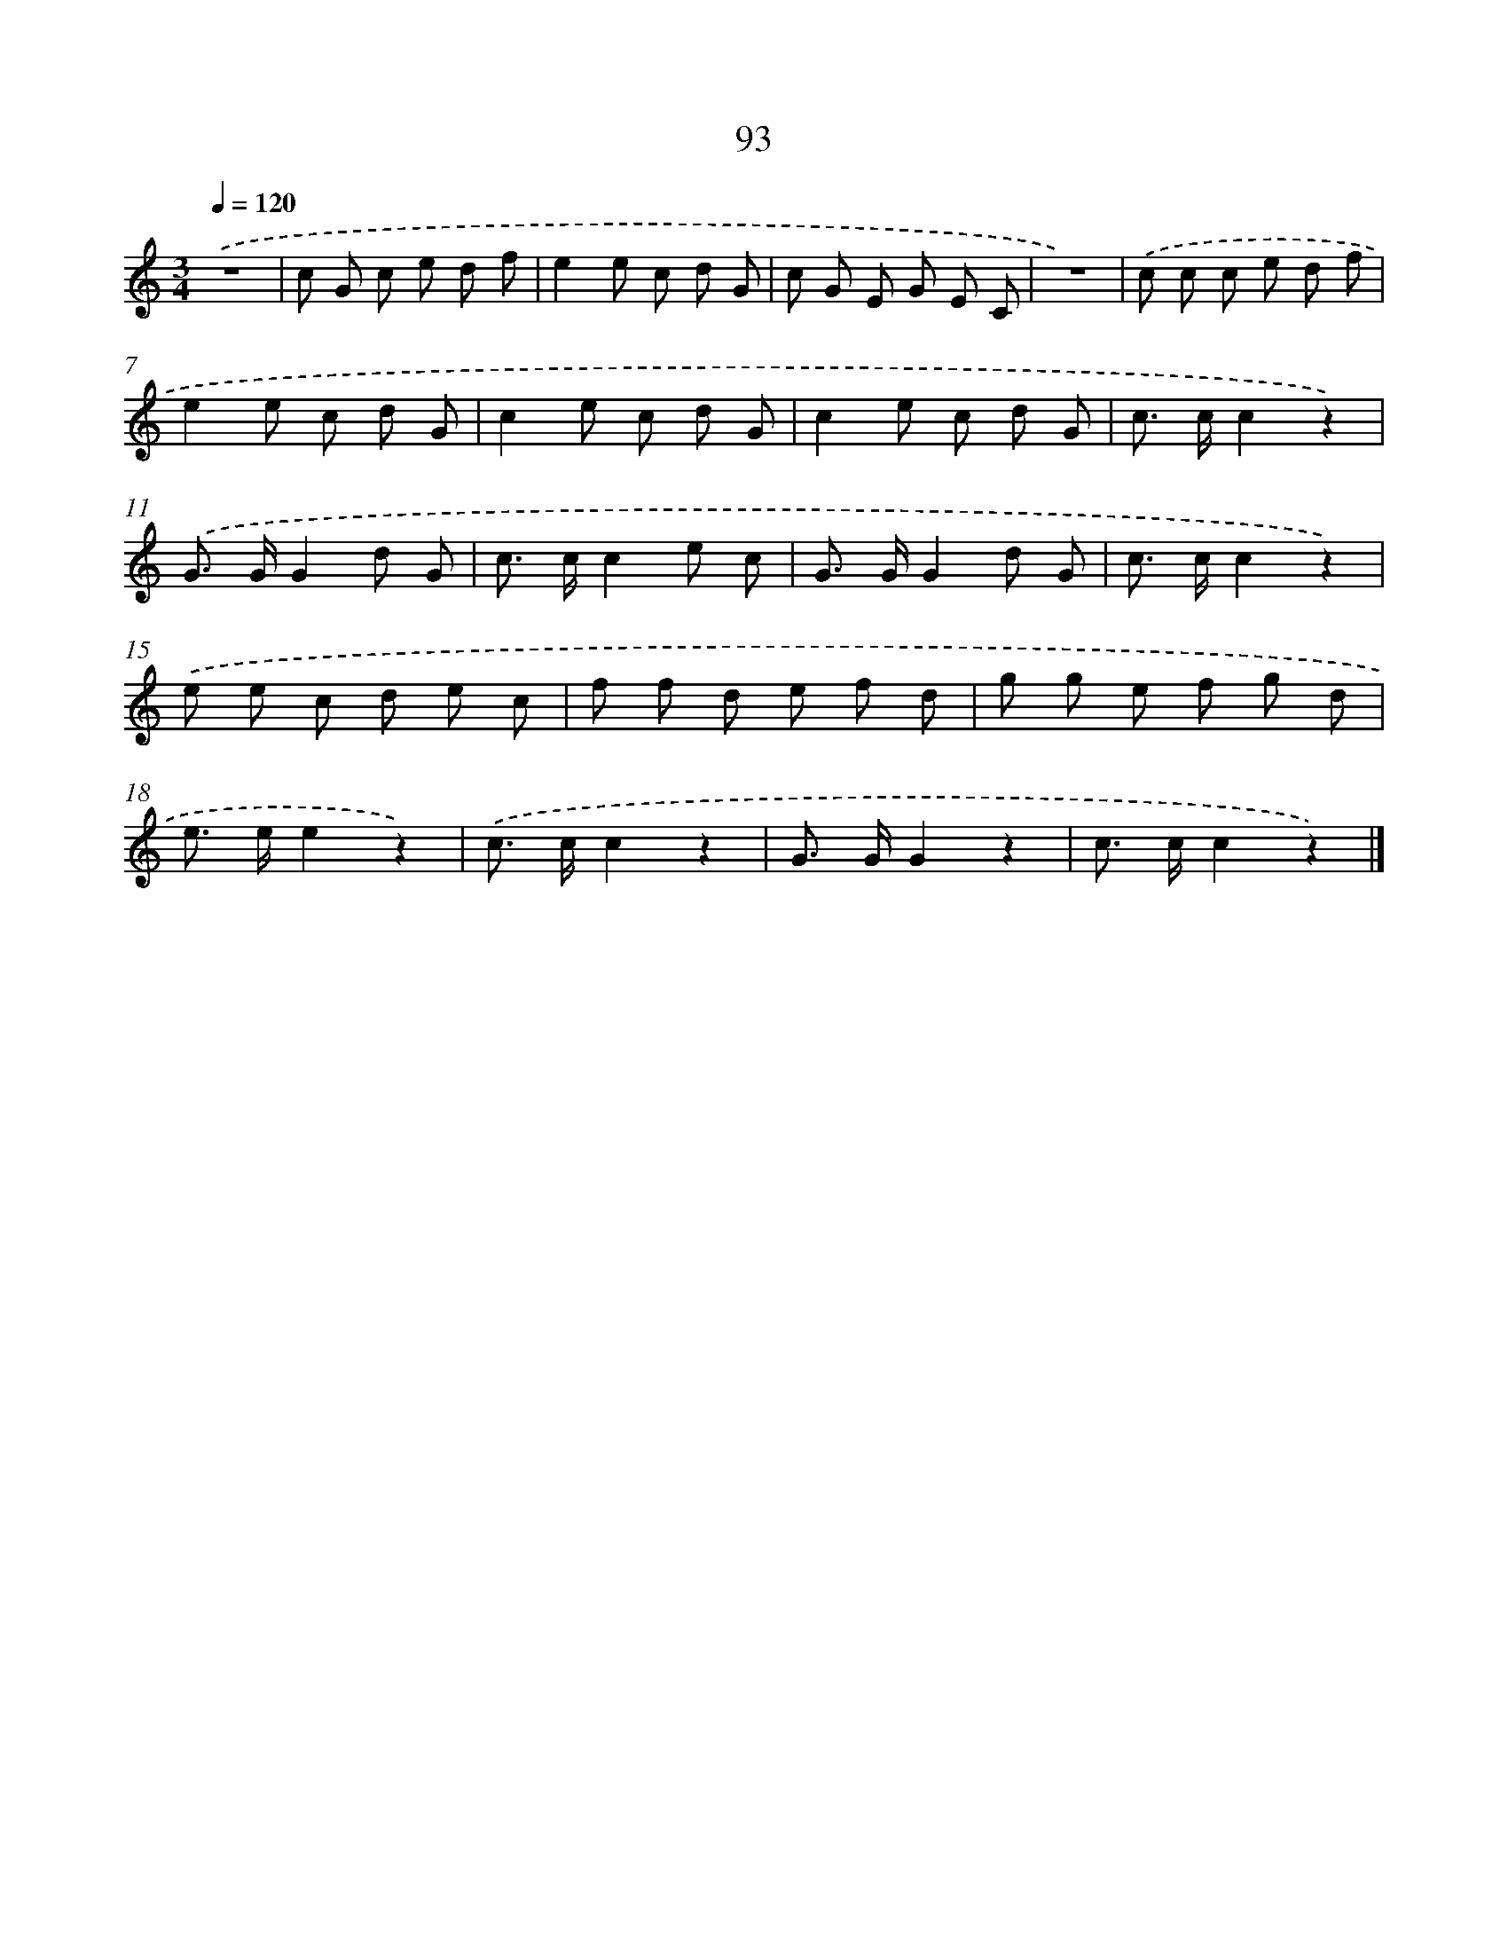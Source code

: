 X: 12765
T: 93
%%abc-version 2.0
%%abcx-abcm2ps-target-version 5.9.1 (29 Sep 2008)
%%abc-creator hum2abc beta
%%abcx-conversion-date 2018/11/01 14:37:28
%%humdrum-veritas 1275138460
%%humdrum-veritas-data 2337802865
%%continueall 1
%%barnumbers 0
L: 1/8
M: 3/4
Q: 1/4=120
K: C clef=treble
.('z6 |
c G c e d f |
e2e c d G |
c G E G E C |
z6) |
.('c c c e d f |
e2e c d G |
c2e c d G |
c2e c d G |
c> cc2z2) |
.('G> GG2d G |
c> cc2e c |
G> GG2d G |
c> cc2z2) |
.('e e c d e c |
f f d e f d |
g g e f g d |
e> ee2z2) |
.('c> cc2z2 |
G> GG2z2 |
c> cc2z2) |]
